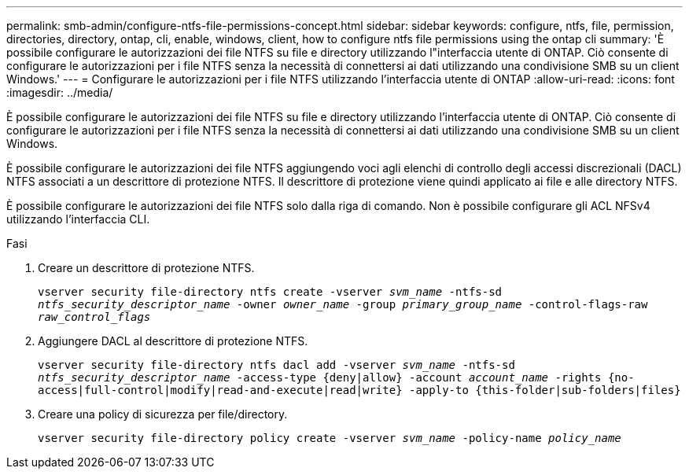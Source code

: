 ---
permalink: smb-admin/configure-ntfs-file-permissions-concept.html 
sidebar: sidebar 
keywords: configure, ntfs, file, permission, directories, directory, ontap, cli, enable, windows, client, how to configure ntfs file permissions using the ontap cli 
summary: 'È possibile configurare le autorizzazioni dei file NTFS su file e directory utilizzando l"interfaccia utente di ONTAP. Ciò consente di configurare le autorizzazioni per i file NTFS senza la necessità di connettersi ai dati utilizzando una condivisione SMB su un client Windows.' 
---
= Configurare le autorizzazioni per i file NTFS utilizzando l'interfaccia utente di ONTAP
:allow-uri-read: 
:icons: font
:imagesdir: ../media/


[role="lead"]
È possibile configurare le autorizzazioni dei file NTFS su file e directory utilizzando l'interfaccia utente di ONTAP. Ciò consente di configurare le autorizzazioni per i file NTFS senza la necessità di connettersi ai dati utilizzando una condivisione SMB su un client Windows.

È possibile configurare le autorizzazioni dei file NTFS aggiungendo voci agli elenchi di controllo degli accessi discrezionali (DACL) NTFS associati a un descrittore di protezione NTFS. Il descrittore di protezione viene quindi applicato ai file e alle directory NTFS.

È possibile configurare le autorizzazioni dei file NTFS solo dalla riga di comando. Non è possibile configurare gli ACL NFSv4 utilizzando l'interfaccia CLI.

.Fasi
. Creare un descrittore di protezione NTFS.
+
`vserver security file-directory ntfs create -vserver _svm_name_ -ntfs-sd _ntfs_security_descriptor_name_ -owner _owner_name_ -group _primary_group_name_ -control-flags-raw _raw_control_flags_`

. Aggiungere DACL al descrittore di protezione NTFS.
+
`vserver security file-directory ntfs dacl add -vserver _svm_name_ -ntfs-sd _ntfs_security_descriptor_name_ -access-type {deny|allow} -account _account_name_ -rights {no-access|full-control|modify|read-and-execute|read|write} -apply-to {this-folder|sub-folders|files}`

. Creare una policy di sicurezza per file/directory.
+
`vserver security file-directory policy create -vserver _svm_name_ -policy-name _policy_name_`


